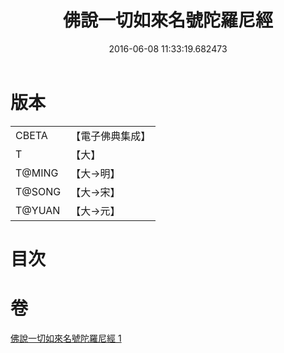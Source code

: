 #+TITLE: 佛說一切如來名號陀羅尼經 
#+DATE: 2016-06-08 11:33:19.682473

* 版本
 |     CBETA|【電子佛典集成】|
 |         T|【大】     |
 |    T@MING|【大→明】   |
 |    T@SONG|【大→宋】   |
 |    T@YUAN|【大→元】   |

* 目次

* 卷
[[file:KR6j0580_001.txt][佛說一切如來名號陀羅尼經 1]]


